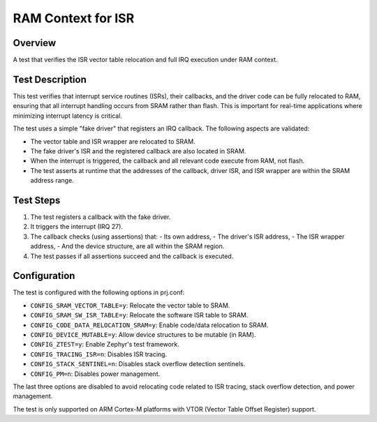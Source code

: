 .. _vector_table_relocation:

RAM Context for ISR
###################

Overview
********
A test that verifies the ISR vector table relocation and
full IRQ execution under RAM context.

Test Description
****************

This test verifies that interrupt service routines (ISRs), their callbacks, and the driver code
can be fully relocated to RAM, ensuring that all interrupt handling occurs from SRAM rather than
flash. This is important for real-time applications where minimizing interrupt latency is critical.

The test uses a simple "fake driver" that registers an IRQ callback. The following aspects are
validated:

- The vector table and ISR wrapper are relocated to SRAM.
- The fake driver's ISR and the registered callback are also located in SRAM.
- When the interrupt is triggered, the callback and all relevant code execute from RAM, not flash.
- The test asserts at runtime that the addresses of the callback, driver ISR, and ISR wrapper are
  within the SRAM address range.

Test Steps
**********

1. The test registers a callback with the fake driver.
2. It triggers the interrupt (IRQ 27).
3. The callback checks (using assertions) that:
   - Its own address,
   - The driver's ISR address,
   - The ISR wrapper address,
   - And the device structure,
   are all within the SRAM region.
4. The test passes if all assertions succeed and the callback is executed.

Configuration
*************

The test is configured with the following options in prj.conf:

- ``CONFIG_SRAM_VECTOR_TABLE=y``: Relocate the vector table to SRAM.
- ``CONFIG_SRAM_SW_ISR_TABLE=y``: Relocate the software ISR table to SRAM.
- ``CONFIG_CODE_DATA_RELOCATION_SRAM=y``: Enable code/data relocation to SRAM.
- ``CONFIG_DEVICE_MUTABLE=y``: Allow device structures to be mutable (in RAM).
- ``CONFIG_ZTEST=y``: Enable Zephyr's test framework.
- ``CONFIG_TRACING_ISR=n``: Disables ISR tracing.
- ``CONFIG_STACK_SENTINEL=n``: Disables stack overflow detection sentinels.
- ``CONFIG_PM=n``: Disables power management.

The last three options are disabled to avoid relocating code related to ISR tracing,
stack overflow detection, and power management.

The test is only supported on ARM Cortex-M platforms with VTOR (Vector Table Offset Register) support.
